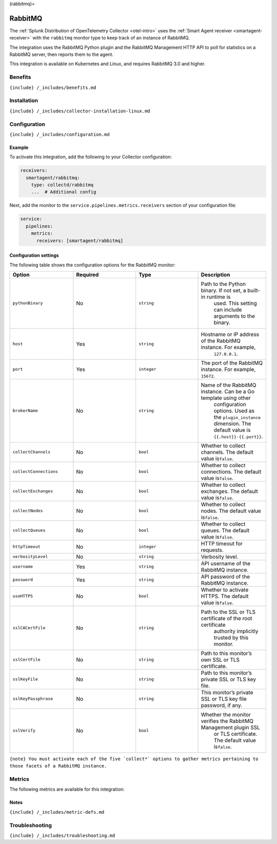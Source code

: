 (rabbitmq)=

RabbitMQ
========

.. raw:: html

   <meta name="description" content="Use this Splunk Observability Cloud integration for the RabbitMQ monitor. See benefits, install, configuration, and metrics">

The
:ref:`Splunk Distribution of OpenTelemetry Collector <otel-intro>`
uses the :ref:`Smart Agent receiver <smartagent-receiver>` with the
``rabbitmq`` monitor type to keep track of an instance of RabbitMQ.

The integration uses the RabbitMQ Python plugin and the RabbitMQ
Management HTTP API to poll for statistics on a RabbitMQ server, then
reports them to the agent.

This integration is available on Kubernetes and Linux, and requires
RabbitMQ 3.0 and higher.

Benefits
--------

``{include} /_includes/benefits.md``

Installation
------------

``{include} /_includes/collector-installation-linux.md``

Configuration
-------------

``{include} /_includes/configuration.md``

Example
~~~~~~~

To activate this integration, add the following to your Collector
configuration:

.. code:: yaml

   receivers:
     smartagent/rabbitmq:
       type: collectd/rabbitmq
       ...  # Additional config

Next, add the monitor to the ``service.pipelines.metrics.receivers``
section of your configuration file:

.. code:: yaml

   service:
     pipelines:
       metrics:
         receivers: [smartagent/rabbitmq]

Configuration settings
~~~~~~~~~~~~~~~~~~~~~~

The following table shows the configuration options for the RabbitMQ
monitor:

.. list-table::
   :widths: 18 18 18 18
   :header-rows: 1

   - 

      - Option
      - Required
      - Type
      - Description
   - 

      - ``pythonBinary``
      - No
      - ``string``
      - Path to the Python binary. If not set, a built-in runtime is
         used. This setting can include arguments to the binary.
   - 

      - ``host``
      - Yes
      - ``string``
      - Hostname or IP address of the RabbitMQ instance. For example,
         ``127.0.0.1``.
   - 

      - ``port``
      - Yes
      - ``integer``
      - The port of the RabbitMQ instance. For example, ``15672``.
   - 

      - ``brokerName``
      - No
      - ``string``
      - Name of the RabbitMQ instance. Can be a Go template using other
         configuration options. Used as the ``plugin_instance``
         dimension. The default value is ``{{.host}}-{{.port}}``.
   - 

      - ``collectChannels``
      - No
      - ``bool``
      - Whether to collect channels. The default value is\ ``false``.
   - 

      - ``collectConnections``
      - No
      - ``bool``
      - Whether to collect connections. The default value is\ ``false``.
   - 

      - ``collectExchanges``
      - No
      - ``bool``
      - Whether to collect exchanges. The default value is\ ``false``.
   - 

      - ``collectNodes``
      - No
      - ``bool``
      - Whether to collect nodes. The default value is\ ``false``.
   - 

      - ``collectQueues``
      - No
      - ``bool``
      - Whether to collect queues. The default value is\ ``false``.
   - 

      - ``httpTimeout``
      - No
      - ``integer``
      - HTTP timeout for requests.
   - 

      - ``verbosityLevel``
      - No
      - ``string``
      - Verbosity level.
   - 

      - ``username``
      - Yes
      - ``string``
      - API username of the RabbitMQ instance.
   - 

      - ``password``
      - Yes
      - ``string``
      - API password of the RabbitMQ instance.
   - 

      - ``useHTTPS``
      - No
      - ``bool``
      - Whether to activate HTTPS. The default value is\ ``false``.
   - 

      - ``sslCACertFile``
      - No
      - ``string``
      - Path to the SSL or TLS certificate of the root certificate
         authority implicitly trusted by this monitor.
   - 

      - ``sslCertFile``
      - No
      - ``string``
      - Path to this monitor’s own SSL or TLS certificate.
   - 

      - ``sslKeyFile``
      - No
      - ``string``
      - Path to this monitor’s private SSL or TLS key file.
   - 

      - ``sslKeyPassphrase``
      - No
      - ``string``
      - This monitor’s private SSL or TLS key file password, if any.
   - 

      - ``sslVerify``
      - No
      - ``bool``
      - Whether the monitor verifies the RabbitMQ Management plugin SSL
         or TLS certificate. The default value is\ ``false``.

:literal:`{note} You must activate each of the five \`collect*\` options to gather metrics pertaining to those facets of a RabbitMQ instance.`

Metrics
-------

The following metrics are available for this integration:

.. container:: metrics-yaml

Notes
~~~~~

``{include} /_includes/metric-defs.md``

Troubleshooting
---------------

``{include} /_includes/troubleshooting.md``
